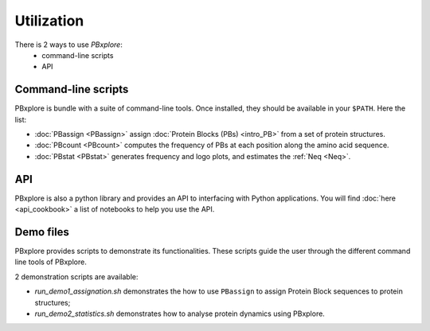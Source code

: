 Utilization
===========

There is 2 ways to use `PBxplore`:
  - command-line scripts
  - API

Command-line scripts
--------------------

PBxplore is bundle with a suite of command-line tools.
Once installed, they should be available in your ``$PATH``.
Here the list:

- :doc:`PBassign <PBassign>` assign :doc:`Protein Blocks (PBs) <intro_PB>`
  from a set of protein structures.
- :doc:`PBcount <PBcount>` computes the frequency of PBs at each position
  along the amino acid sequence.
- :doc:`PBstat <PBstat>` generates frequency and logo plots, and estimates the :ref:`Neq <Neq>`.


API
---

PBxplore is also a python library and provides an API to interfacing with Python applications.
You will find :doc:`here <api_cookbook>` a list of notebooks to help you use the API.


.. _demo:

Demo files
----------

PBxplore provides scripts to demonstrate its functionalities. These scripts
guide the user through the different command line tools of PBxplore.

2 demonstration scripts are available:

* `run_demo1_assignation.sh` demonstrates the how to use ``PBassign`` to assign
  Protein Block sequences to protein structures;
* `run_demo2_statistics.sh` demonstrates how to analyse protein dynamics using
  PBxplore.
